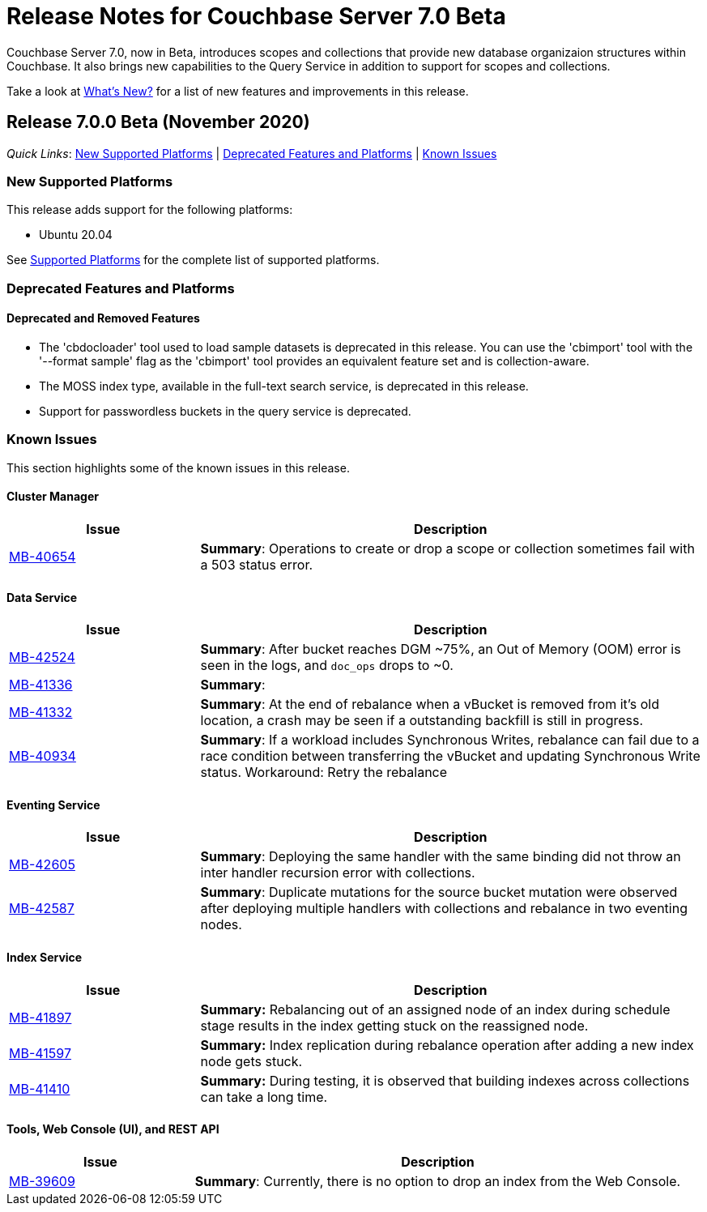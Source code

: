 = Release Notes for Couchbase Server 7.0 Beta

Couchbase Server 7.0, now in Beta, introduces scopes and collections that provide new database organizaion structures within Couchbase. It also brings new capabilities to the Query Service in addition to support for scopes and collections. 

Take a look at xref:introduction:whats-new.adoc[What's New?] for a list of new features and improvements in this release.

[#release-700]
== Release 7.0.0 Beta (November 2020)

_Quick Links_: <<supported-platforms-700>> | <<deprecation-700>> | <<known-issues-700>>


[#supported-platforms-700]
=== New Supported Platforms

This release adds support for the following platforms:

* Ubuntu 20.04

See xref:install:install-platforms.adoc[Supported Platforms] for the complete list of supported platforms.

[#deprecation-700]
=== Deprecated Features and Platforms

==== Deprecated and Removed Features

* The 'cbdocloader' tool used to load sample datasets is deprecated in this release. You can use the 'cbimport' tool with the '--format sample' flag as the 'cbimport' tool provides an equivalent feature set and is collection-aware.

* The MOSS index type, available in the full-text search service, is deprecated in this release.

* Support for passwordless buckets in the query service is deprecated.


[#known-issues-700]
=== Known Issues

This section highlights some of the known issues in this release. 

==== Cluster Manager

[#table_knownissues_v700-cluster-manager,cols="25,66"]
|===
| Issue | Description

| https://issues.couchbase.com/browse/MB-40654[MB-40654^]
| *Summary*: Operations to create or drop a scope or collection sometimes fail with a 503 status error.
|===

==== Data Service

[#table_knownissues_v700-data,cols="25,66"]
|===
| Issue | Description

| https://issues.couchbase.com/browse/MB-42524[MB-42524^]
| *Summary*: After bucket reaches DGM ~75%, an Out of Memory (OOM) error is seen in the logs, and `doc_ops` drops to ~0. 

| https://issues.couchbase.com/browse/MB-41336[MB-41336^]
| *Summary*: 

| https://issues.couchbase.com/browse/MB-41332[MB-41332^]
| *Summary*: At the end of rebalance when a vBucket is removed from it’s old location, a crash may be seen if a outstanding backfill is still in progress.

| https://issues.couchbase.com/browse/MB-40934[MB-40934^]
| *Summary*: If a workload includes Synchronous Writes, rebalance can fail due to a race condition between transferring the vBucket and updating Synchronous Write status. Workaround: Retry the rebalance
|===

==== Eventing Service

[#table_knownissues_v700-eventing,cols="25,66"]
|===
| Issue | Description

| https://issues.couchbase.com/browse/MB-42605[MB-42605^]
| *Summary*: Deploying the same handler with the same binding did not throw an inter handler recursion error with collections.

| https://issues.couchbase.com/browse/MB-42587[MB-42587^]
| *Summary*: Duplicate mutations for the source bucket mutation were observed after deploying multiple handlers with collections and rebalance in two eventing nodes. 
|===

==== Index Service

[#table_knownissues_v700-gsi,cols="25,66"]
|===
| Issue | Description

| https://issues.couchbase.com/browse/MB-41897[MB-41897^]
| *Summary:* Rebalancing out of an assigned node of an index during schedule stage results in the index getting stuck on the reassigned node.

| https://issues.couchbase.com/browse/MB-41597[MB-41597^]
| *Summary:* Index replication during rebalance operation after adding a new index node gets stuck.

| https://issues.couchbase.com/browse/MB-41410[MB-41410^]
| *Summary:* During testing, it is observed that building indexes across collections can take a long time.
|===

==== Tools, Web Console (UI), and REST API

[#table_knownissues_v700-tools-ui-rest-api,cols="25,66"]
|===
| Issue | Description

| https://issues.couchbase.com/browse/MB-39609[MB-39609^]
| *Summary*: Currently, there is no option to drop an index from the Web Console.
|===

